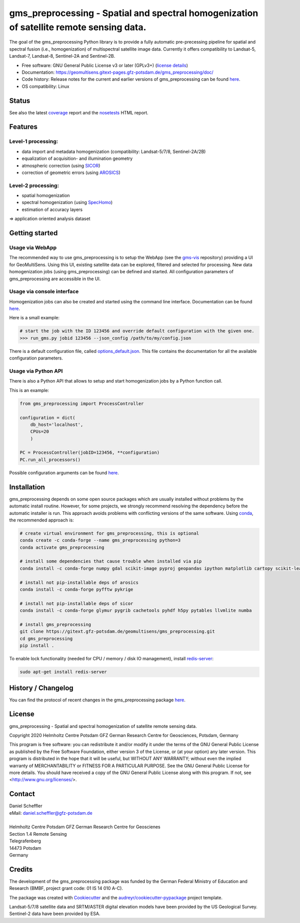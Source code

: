 =========================================================================================
gms_preprocessing - Spatial and spectral homogenization of satellite remote sensing data.
=========================================================================================

The goal of the gms_preprocessing Python library is to provide a fully automatic
pre-precessing pipeline for spatial and spectral fusion (i.e., homogenization)
of multispectral satellite image data. Currently it offers compatibility to
Landsat-5, Landsat-7, Landsat-8, Sentinel-2A and Sentinel-2B.

* Free software: GNU General Public License v3 or later (GPLv3+) (`license details <https://gitext.gfz-potsdam.de/geomultisens/gms_preprocessing/blob/master/LICENSE>`_)
* Documentation: https://geomultisens.gitext-pages.gfz-potsdam.de/gms_preprocessing/doc/
* Code history: Release notes for the current and earlier versions of gms_preprocessing can be found `here <./HISTORY.rst>`_.
* OS compatibility: Linux


Status
------

.. .. image:: https://img.shields.io/travis/geomultisens/gms_preprocessing.svg
        :target: https://travis-ci.org/geomultisens/gms_preprocessing

.. .. image:: https://readthedocs.org/projects/gms_preprocessing/badge/?version=latest
        :target: https://gms_preprocessing.readthedocs.io/en/latest/?badge=latest
        :alt: Documentation Status

.. .. image:: https://pyup.io/repos/github/geomultisens/gms_preprocessing/shield.svg
     :target: https://pyup.io/repos/github/geomultisens/gms_preprocessing/
     :alt: Updates

.. image:: https://gitext.gfz-potsdam.de/geomultisens/gms_preprocessing/badges/master/pipeline.svg
        :target: https://gitext.gfz-potsdam.de/geomultisens/gms_preprocessing/commits/master
.. image:: https://gitext.gfz-potsdam.de/geomultisens/gms_preprocessing/badges/master/coverage.svg
        :target: https://geomultisens.gitext-pages.gfz-potsdam.de/gms_preprocessing/coverage/
.. .. image:: https://img.shields.io/pypi/v/gms_preprocessing.svg
        :target: https://pypi.python.org/pypi/gms_preprocessing
.. .. image:: https://img.shields.io/pypi/l/gms_preprocessing.svg
        :target: https://gitext.gfz-potsdam.de/danschef/gms_preprocessing/blob/master/LICENSE
.. .. image:: https://img.shields.io/pypi/pyversions/gms_preprocessing.svg
        :target: https://img.shields.io/pypi/pyversions/gms_preprocessing.svg

See also the latest coverage_ report and the nosetests_ HTML report.

Features
--------

Level-1 processing:
^^^^^^^^^^^^^^^^^^^

* data import and  metadata homogenization (compatibility: Landsat-5/7/8, Sentinel-2A/2B)
* equalization of acquisition- and illumination geometry
* atmospheric correction (using `SICOR <https://gitext.gfz-potsdam.de/EnMAP/sicor>`_)
* correction of geometric errors (using `AROSICS <https://gitext.gfz-potsdam.de/danschef/arosics>`_)

Level-2 processing:
^^^^^^^^^^^^^^^^^^^

* spatial homogenization
* spectral homogenization (using `SpecHomo <https://gitext.gfz-potsdam.de/geomultisens/spechomo>`_)
* estimation of accuracy layers

=> application oriented analysis dataset


Getting started
---------------

Usage via WebApp
^^^^^^^^^^^^^^^^

The recommended way to use gms_preprocessing is to setup the WebApp (see the
gms-vis_ repository) providing a UI for GeoMultiSens. Using this UI, existing
satellite data can be explored, filtered and selected for processing. New data
homogenization jobs (using gms_preprocessing) can be defined and started. All
configuration parameters of gms_preprocessing are accessible in the UI.


.. image:: https://gitext.gfz-potsdam.de/geomultisens/gms_preprocessing/raw/master/docs/images/webapp_screenshot_900x497.png
    :width: 900 px
    :height: 497 px
    :scale: 100 %
    :alt: WebApp Screenshot


Usage via console interface
^^^^^^^^^^^^^^^^^^^^^^^^^^^

Homogenization jobs can also be created and started using the command line
interface. Documentation can be found `here <https://geomultisens.gitext-pages.gfz-potsdam.de/gms_preprocessing/doc/usage.html#gms-preprocessing-command-line-interface>`__.

Here is a small example:

.. code:: bash

    # start the job with the ID 123456 and override default configuration with the given one.
    >>> run_gms.py jobid 123456 --json_config /path/to/my/config.json

There is a default configuration file, called `options_default.json <https://gitext.gfz-potsdam.de/geomultisens/gms_preprocessing/blob/master/gms_preprocessing/options/options_default.json>`_.
This file contains the documentation for all the available configuration
parameters.


Usage via Python API
^^^^^^^^^^^^^^^^^^^^

There is also a Python API that allows to setup and start homogenization jobs
by a Python function call.

This is an example:

.. code:: python

    from gms_preprocessing import ProcessController

    configuration = dict(
        db_host='localhost',
        CPUs=20
        )

    PC = ProcessController(jobID=123456, **configuration)
    PC.run_all_processors()

Possible configuration arguments can be found `here <https://gitext.gfz-potsdam.de/geomultisens/gms_preprocessing/blob/master/gms_preprocessing/options/options_schema.py>`__.



Installation
------------

gms_preprocessing depends on some open source packages which are usually installed without problems by the automatic install
routine. However, for some projects, we strongly recommend resolving the dependency before the automatic installer
is run. This approach avoids problems with conflicting versions of the same software.
Using conda_, the recommended approach is:

.. code:: bash

  # create virtual environment for gms_preprocessing, this is optional
  conda create -c conda-forge --name gms_preprocessing python=3
  conda activate gms_preprocessing

  # install some dependencies that cause trouble when installed via pip
  conda install -c conda-forge numpy gdal scikit-image pyproj geopandas ipython matplotlib cartopy scikit-learn=0.23.2 shapely pyhdf python-fmask holoviews

  # install not pip-installable deps of arosics
  conda install -c conda-forge pyfftw pykrige

  # install not pip-installable deps of sicor
  conda install -c conda-forge glymur pygrib cachetools pyhdf h5py pytables llvmlite numba

  # install gms_preprocessing
  git clone https://gitext.gfz-potsdam.de/geomultisens/gms_preprocessing.git
  cd gms_preprocessing
  pip install .


To enable lock functionality (needed for CPU / memory / disk IO management), install redis-server_:

.. code-block:: bash

    sudo apt-get install redis-server


History / Changelog
-------------------

You can find the protocol of recent changes in the gms_preprocessing package
`here <https://gitext.gfz-potsdam.de/geomultisens/gms_preprocessing/-/blob/master/HISTORY.rst>`__.


License
-------

gms_preprocessing - Spatial and spectral homogenization of satellite remote sensing data.

Copyright 2020 Helmholtz Centre Potsdam GFZ German Research Centre for Geosciences, Potsdam, Germany

This program is free software: you can redistribute it and/or modify
it under the terms of the GNU General Public License as published by
the Free Software Foundation, either version 3 of the License, or
(at your option) any later version. This program is distributed in the hope
that it will be useful, but WITHOUT ANY WARRANTY; without even the implied
warranty of MERCHANTABILITY or FITNESS FOR A PARTICULAR PURPOSE.  See the
GNU General Public License for more details. You should have received a copy
of the GNU General Public License along with this program.
If not, see <http://www.gnu.org/licenses/>.


Contact
-------

.. line-block::

    Daniel Scheffler
    eMail: daniel.scheffler@gfz-potsdam.de

    Helmholtz Centre Potsdam GFZ German Research Centre for Geoscienes
    Section 1.4 Remote Sensing
    Telegrafenberg
    14473 Potsdam
    Germany


Credits
-------

The development of the gms_preprocessing package was funded by the German Federal Ministry of Education and Research
(BMBF, project grant code: 01 IS 14 010 A-C).

The package was created with Cookiecutter_ and the `audreyr/cookiecutter-pypackage`_ project template.

Landsat-5/7/8 satellite data and SRTM/ASTER digital elevation models have been provided by the US Geological
Survey. Sentinel-2 data have been provided by ESA.

.. _Cookiecutter: https://github.com/audreyr/cookiecutter
.. _`audreyr/cookiecutter-pypackage`: https://github.com/audreyr/cookiecutter-pypackage
.. _coverage: https://geomultisens.gitext-pages.gfz-potsdam.de/gms_preprocessing/coverage/
.. _nosetests: https://geomultisens.gitext-pages.gfz-potsdam.de/gms_preprocessing/nosetests_reports/nosetests.html
.. _conda: https://conda.io/docs/
.. _redis-server: https://www.rosehosting.com/blog/how-to-install-configure-and-use-redis-on-ubuntu-16-04/
.. _gms-vis: https://gitext.gfz-potsdam.de/geomultisens/gms-vis
